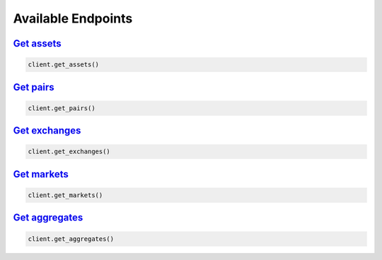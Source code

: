 Available Endpoints
===================

`Get assets <cryptowatch.html#cryptowatch.api_client.Client.get_assets>`_
^^^^^^^^^^^^^^^^^^^^^^^^^^^^^^^^^^^^^^^^^^^^^^^^^^^^^^^^^^^^^^^^^^^^^^^^^

.. code:: python

    client.get_assets()


`Get pairs <cryptowatch.html#cryptowatch.api_client.Client.get_pairs>`_
^^^^^^^^^^^^^^^^^^^^^^^^^^^^^^^^^^^^^^^^^^^^^^^^^^^^^^^^^^^^^^^^^^^^^^^

.. code:: python

    client.get_pairs()

`Get exchanges <cryptowatch.html#cryptowatch.api_client.Client.get_exchanges>`_
^^^^^^^^^^^^^^^^^^^^^^^^^^^^^^^^^^^^^^^^^^^^^^^^^^^^^^^^^^^^^^^^^^^^^^^^^^^^^^^

.. code:: python

    client.get_exchanges()

`Get markets <cryptowatch.html#cryptowatch.api_client.Client.get_markets>`_
^^^^^^^^^^^^^^^^^^^^^^^^^^^^^^^^^^^^^^^^^^^^^^^^^^^^^^^^^^^^^^^^^^^^^^^^^^^^

.. code:: python

    client.get_markets()

`Get aggregates <cryptowatch.html#cryptowatch.api_client.Client.get_aggregates>`_
^^^^^^^^^^^^^^^^^^^^^^^^^^^^^^^^^^^^^^^^^^^^^^^^^^^^^^^^^^^^^^^^^^^^^^^^^^^^^^^^^

.. code:: python

    client.get_aggregates()
